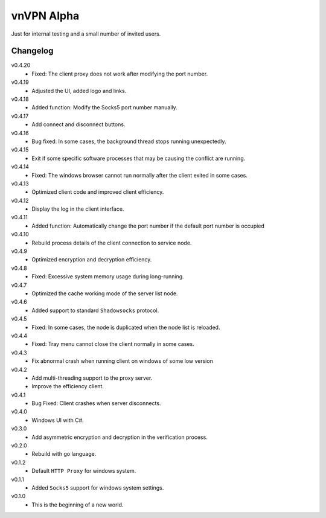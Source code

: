 vnVPN Alpha
===========

Just for internal testing and a small number of invited users.


Changelog
---------

v0.4.20
   - Fixed: The client proxy does not work after modifying the port number.

v0.4.19
   - Adjusted the UI, added logo and links.

v0.4.18
   - Added function: Modify the Socks5 port number manually.

v0.4.17
   - Add connect and disconnect buttons.

v0.4.16
   - Bug fixed: In some cases, the background thread stops running unexpectedly.

v0.4.15
   - Exit if some specific software processes that may be causing the conflict are running.

v0.4.14
   - Fixed: The windows browser cannot run normally after the client exited in some cases.

v0.4.13
   - Optimized client code and improved client efficiency.

v0.4.12
   - Display the log in the client interface.

v0.4.11
   - Added function: Automatically change the port number if the default port number is occupied

v0.4.10
   - Rebuild process details of the client connection to service node.

v0.4.9
   - Optimized encryption and decryption efficiency.

v0.4.8
   - Fixed: Excessive system memory usage during long-running.

v0.4.7
   - Optimized the cache working mode of the server list node.

v0.4.6
   - Added support to standard ``Shadowsocks`` protocol.

v0.4.5
   - Fixed: In some cases, the node is duplicated when the node list is reloaded.

v0.4.4
   - Fixed: Tray menu cannot close the client normally in some cases.

v0.4.3
   - Fix abnormal crash when running client on windows of some low version

v0.4.2
   - Add multi-threading support to the proxy server.
   - Improve the efficiency client.

v0.4.1
   - Bug Fixed: Client crashes when server disconnects.

v0.4.0
   - Windows UI with C#.

v0.3.0
   - Add asymmetric encryption and decryption in the verification process.

v0.2.0
   - Rebuild with go language.

v0.1.2
   - Default ``HTTP Proxy`` for windows system.

v0.1.1
   - Added ``Socks5`` support for windows system settings.

v0.1.0
   - This is the beginning of a new world.
